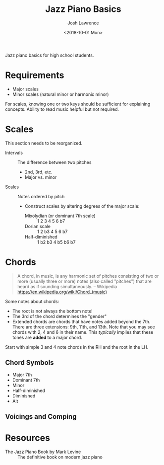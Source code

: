 #+TITLE: Jazz Piano Basics
#+DATE: <2018-10-01 Mon>
#+AUTHOR: Josh Lawrence
#+EMAIL: joshlawrence@fastmail.com
#+OPTIONS: toc:nil

Jazz piano basics for high school students.

* Requirements
- Major scales
- Minor scales (natural minor or harmonic minor)

For scales, knowing one or two keys should be sufficient for explaining concepts.  Ability to read music helpful but not required.

* Scales
This section needs to be reorganized.

- Intervals :: The difference between two pitches
  * 2nd, 3rd, etc.
  * Major vs. minor
- Scales :: Notes ordered by pitch
  - Construct scales by altering degrees of the major scale:
    * Mixolydian (or dominant 7th scale) :: 1 2 3 4 5 6 b7
    * Dorian scale :: 1 2 b3 4 5 6 b7
    * Half-diminished :: 1 b2 b3 4 b5 b6 b7

* Chords
#+BEGIN_QUOTE
A chord, in music, is any harmonic set of pitches consisting of two or more (usually three or more) notes (also called "pitches") that are heard as if sounding simultaneously. -- Wikipedia https://en.wikipedia.org/wiki/Chord_(music)
#+END_QUOTE

Some notes about chords:

- The root is not always the bottom note!
- The 3rd of the chord determines the "gender"
- Extended chords are chords that have notes added beyond the 7th.  There are three extensions: 9th, 11th, and 13th.
  Note that you may see chords with 2, 4 and 6 in their name.  This /typically/ implies that these tones are *added* to a major chord.

Start with simple 3 and 4 note chords in the RH and the root in the LH.

** Chord Symbols
- Major 7th
- Dominant 7th
- Minor
- Half-diminished
- Diminished
- Alt

** Voicings and Comping

* Resources
- The Jazz Piano Book by Mark Levine :: The definitive book on modern jazz piano
